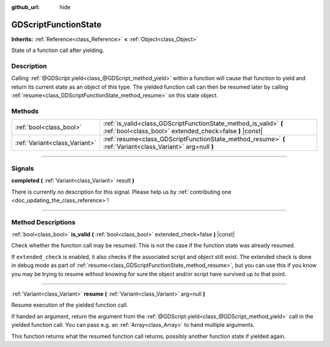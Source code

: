 :github_url: hide

.. DO NOT EDIT THIS FILE!!!
.. Generated automatically from Godot engine sources.
.. Generator: https://github.com/godotengine/godot/tree/3.5/doc/tools/make_rst.py.
.. XML source: https://github.com/godotengine/godot/tree/3.5/modules/gdscript/doc_classes/GDScriptFunctionState.xml.

.. _class_GDScriptFunctionState:

GDScriptFunctionState
=====================

**Inherits:** :ref:`Reference<class_Reference>` **<** :ref:`Object<class_Object>`

State of a function call after yielding.

.. rst-class:: classref-introduction-group

Description
-----------

Calling :ref:`@GDScript.yield<class_@GDScript_method_yield>` within a function will cause that function to yield and return its current state as an object of this type. The yielded function call can then be resumed later by calling :ref:`resume<class_GDScriptFunctionState_method_resume>` on this state object.

.. rst-class:: classref-reftable-group

Methods
-------

.. table::
   :widths: auto

   +-------------------------------+-------------------------------------------------------------------------------------------------------------------------------+
   | :ref:`bool<class_bool>`       | :ref:`is_valid<class_GDScriptFunctionState_method_is_valid>` **(** :ref:`bool<class_bool>` extended_check=false **)** |const| |
   +-------------------------------+-------------------------------------------------------------------------------------------------------------------------------+
   | :ref:`Variant<class_Variant>` | :ref:`resume<class_GDScriptFunctionState_method_resume>` **(** :ref:`Variant<class_Variant>` arg=null **)**                   |
   +-------------------------------+-------------------------------------------------------------------------------------------------------------------------------+

.. rst-class:: classref-section-separator

----

.. rst-class:: classref-descriptions-group

Signals
-------

.. _class_GDScriptFunctionState_signal_completed:

.. rst-class:: classref-signal

**completed** **(** :ref:`Variant<class_Variant>` result **)**

.. container:: contribute

	There is currently no description for this signal. Please help us by :ref:`contributing one <doc_updating_the_class_reference>`!

.. rst-class:: classref-section-separator

----

.. rst-class:: classref-descriptions-group

Method Descriptions
-------------------

.. _class_GDScriptFunctionState_method_is_valid:

.. rst-class:: classref-method

:ref:`bool<class_bool>` **is_valid** **(** :ref:`bool<class_bool>` extended_check=false **)** |const|

Check whether the function call may be resumed. This is not the case if the function state was already resumed.

If ``extended_check`` is enabled, it also checks if the associated script and object still exist. The extended check is done in debug mode as part of :ref:`resume<class_GDScriptFunctionState_method_resume>`, but you can use this if you know you may be trying to resume without knowing for sure the object and/or script have survived up to that point.

.. rst-class:: classref-item-separator

----

.. _class_GDScriptFunctionState_method_resume:

.. rst-class:: classref-method

:ref:`Variant<class_Variant>` **resume** **(** :ref:`Variant<class_Variant>` arg=null **)**

Resume execution of the yielded function call.

If handed an argument, return the argument from the :ref:`@GDScript.yield<class_@GDScript_method_yield>` call in the yielded function call. You can pass e.g. an :ref:`Array<class_Array>` to hand multiple arguments.

This function returns what the resumed function call returns, possibly another function state if yielded again.

.. |virtual| replace:: :abbr:`virtual (This method should typically be overridden by the user to have any effect.)`
.. |const| replace:: :abbr:`const (This method has no side effects. It doesn't modify any of the instance's member variables.)`
.. |vararg| replace:: :abbr:`vararg (This method accepts any number of arguments after the ones described here.)`
.. |static| replace:: :abbr:`static (This method doesn't need an instance to be called, so it can be called directly using the class name.)`
